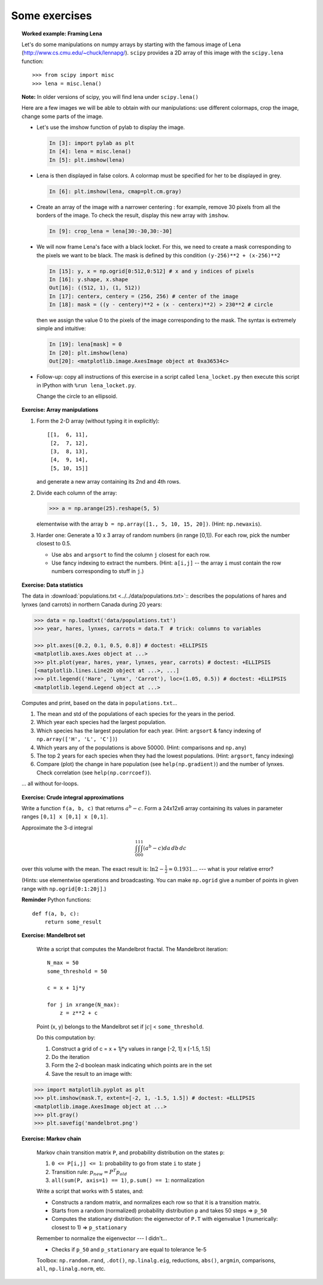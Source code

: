 Some exercises
==============

.. topic:: Worked example: Framing Lena
    :class: green

    Let's do some manipulations on numpy arrays by starting with the
    famous image of Lena (http://www.cs.cmu.edu/~chuck/lennapg/).
    ``scipy`` provides a 2D array of this image with the ``scipy.lena``
    function::


        >>> from scipy import misc
        >>> lena = misc.lena()

    **Note:** In older versions of scipy, you will find lena under
    ``scipy.lena()``

    Here are a few images we will be able to obtain with our manipulations:
    use different colormaps, crop the image, change some parts of the image.

    .. image:: images/lenas.png
        :align: center

    * Let's use the imshow function of pylab to display the image.

      .. sourcecode:: ipython

        In [3]: import pylab as plt
        In [4]: lena = misc.lena()
        In [5]: plt.imshow(lena)

    * Lena is then displayed in false colors. A colormap must be
      specified for her to be displayed in grey.

      .. sourcecode:: ipython

        In [6]: plt.imshow(lena, cmap=plt.cm.gray)

    * Create an array of the image with a narrower centering : for example,
      remove 30 pixels from all the borders of the image. To check the result,
      display this new array with ``imshow``.

      .. sourcecode:: ipython

        In [9]: crop_lena = lena[30:-30,30:-30]

    * We will now frame Lena's face with a black locket. For this, we
      need to create a mask corresponding to the pixels we want to be
      black. The mask is defined by this condition ``(y-256)**2 +
      (x-256)**2``

      .. sourcecode:: ipython

         In [15]: y, x = np.ogrid[0:512,0:512] # x and y indices of pixels
         In [16]: y.shape, x.shape
         Out[16]: ((512, 1), (1, 512))
         In [17]: centerx, centery = (256, 256) # center of the image
         In [18]: mask = ((y - centery)**2 + (x - centerx)**2) > 230**2 # circle

      then we assign the value 0 to the pixels of the image corresponding
      to the mask. The syntax is extremely simple and intuitive:

      .. sourcecode:: ipython

         In [19]: lena[mask] = 0
         In [20]: plt.imshow(lena)
         Out[20]: <matplotlib.image.AxesImage object at 0xa36534c>

    * Follow-up: copy all instructions of this exercise in a script called
      ``lena_locket.py`` then execute this script in IPython with ``%run
      lena_locket.py``.

      Change the circle to an ellipsoid.

.. topic:: Exercise: Array manipulations
    :class: green

    1. Form the 2-D array (without typing it in explicitly)::

        [[1,  6, 11],
         [2,  7, 12],
         [3,  8, 13],
         [4,  9, 14],
         [5, 10, 15]]

       and generate a new array containing its 2nd and 4th rows.

    2. Divide each column of the array:

       .. sourcecode:: pycon

        >>> a = np.arange(25).reshape(5, 5)

       elementwise with the array ``b = np.array([1., 5, 10, 15, 20])``.
       (Hint: ``np.newaxis``).

    3. Harder one: Generate a 10 x 3 array of random numbers (in range [0,1]).
       For each row, pick the number closest to 0.5.

       - Use ``abs`` and ``argsort`` to find the column ``j`` closest for
         each row.

       - Use fancy indexing to extract the numbers.  (Hint: ``a[i,j]`` --
         the array ``i`` must contain the row numbers corresponding to stuff in
         ``j``.)

.. topic:: Exercise: Data statistics
   :class: green

   The data in :download:`populations.txt <../../data/populations.txt>`::
   describes the populations of hares and lynxes (and carrots) in
   northern Canada during 20 years:

   .. sourcecode:: pycon

    >>> data = np.loadtxt('data/populations.txt')
    >>> year, hares, lynxes, carrots = data.T  # trick: columns to variables

    >>> plt.axes([0.2, 0.1, 0.5, 0.8]) # doctest: +ELLIPSIS
    <matplotlib.axes.Axes object at ...>
    >>> plt.plot(year, hares, year, lynxes, year, carrots) # doctest: +ELLIPSIS
    [<matplotlib.lines.Line2D object at ...>, ...]
    >>> plt.legend(('Hare', 'Lynx', 'Carrot'), loc=(1.05, 0.5)) # doctest: +ELLIPSIS
    <matplotlib.legend.Legend object at ...>

   .. plot:: pyplots/numpy_intro_7.py

   Computes and print, based on the data in ``populations.txt``...

   1. The mean and std of the populations of each species for the years
      in the period.

   2. Which year each species had the largest population.

   3. Which species has the largest population for each year.
      (Hint: ``argsort`` & fancy indexing of
      ``np.array(['H', 'L', 'C'])``)

   4. Which years any of the populations is above 50000.
      (Hint: comparisons and ``np.any``)

   5. The top 2 years for each species when they had the lowest
      populations. (Hint: ``argsort``, fancy indexing)

   6. Compare (plot) the change in hare population (see
      ``help(np.gradient)``) and the number of lynxes. Check correlation
      (see ``help(np.corrcoef)``).

   ... all without for-loops.

.. topic:: Exercise: Crude integral approximations
   :class: green

   Write a function ``f(a, b, c)`` that returns :math:`a^b - c`.  Form
   a 24x12x6 array containing its values in parameter ranges ``[0,1] x
   [0,1] x [0,1]``.

   Approximate the 3-d integral

   .. math:: \int_0^1\int_0^1\int_0^1(a^b-c)da\,db\,dc

   over this volume with the mean.  The exact result is: :math:`\ln 2 -
   \frac{1}{2}\approx0.1931\ldots` --- what is your relative error?

   (Hints: use elementwise operations and broadcasting.
   You can make ``np.ogrid`` give a number of points in given range
   with ``np.ogrid[0:1:20j]``.)

   **Reminder** Python functions::

       def f(a, b, c):
           return some_result

.. topic:: Exercise: Mandelbrot set
   :class: green

    .. plot:: intro/numpy/solutions/2_4_mandelbrot.py

    Write a script that computes the Mandelbrot fractal. The Mandelbrot
    iteration::

        N_max = 50
        some_threshold = 50

        c = x + 1j*y

        for j in xrange(N_max):
            z = z**2 + c

    Point (x, y) belongs to the Mandelbrot set if :math:`|c|` <
    ``some_threshold``.

    Do this computation by:

    .. For doctests
       >>> mask = np.ones((3, 3))

    1. Construct a grid of c = x + 1j*y values in range [-2, 1] x [-1.5, 1.5]

    2. Do the iteration

    3. Form the 2-d boolean mask indicating which points are in the set

    4. Save the result to an image with::

   .. sourcecode:: pycon

        >>> import matplotlib.pyplot as plt
        >>> plt.imshow(mask.T, extent=[-2, 1, -1.5, 1.5]) # doctest: +ELLIPSIS
        <matplotlib.image.AxesImage object at ...>
        >>> plt.gray()
        >>> plt.savefig('mandelbrot.png')


.. topic:: Exercise: Markov chain
   :class: green

    .. image:: image/markov-chain.png

    Markov chain transition matrix ``P``, and probability distribution on
    the states ``p``::

    1. ``0 <= P[i,j] <= 1``: probability to go from state ``i`` to state ``j``

    2. Transition rule: :math:`p_{new} = P^T p_{old}`

    3. ``all(sum(P, axis=1) == 1)``, ``p.sum() == 1``: normalization

    Write a script that works with 5 states, and:

    - Constructs a random matrix, and normalizes each row so that it
      is a transition matrix.

    - Starts from a random (normalized) probability distribution
      ``p`` and takes 50 steps => ``p_50``

    - Computes the stationary distribution: the eigenvector of ``P.T``
      with eigenvalue 1 (numerically: closest to 1) => ``p_stationary``

    Remember to normalize the eigenvector --- I didn't...

    - Checks if ``p_50`` and ``p_stationary`` are equal to tolerance 1e-5

    Toolbox: ``np.random.rand``, ``.dot()``, ``np.linalg.eig``,
    reductions, ``abs()``, ``argmin``, comparisons, ``all``,
    ``np.linalg.norm``, etc.



